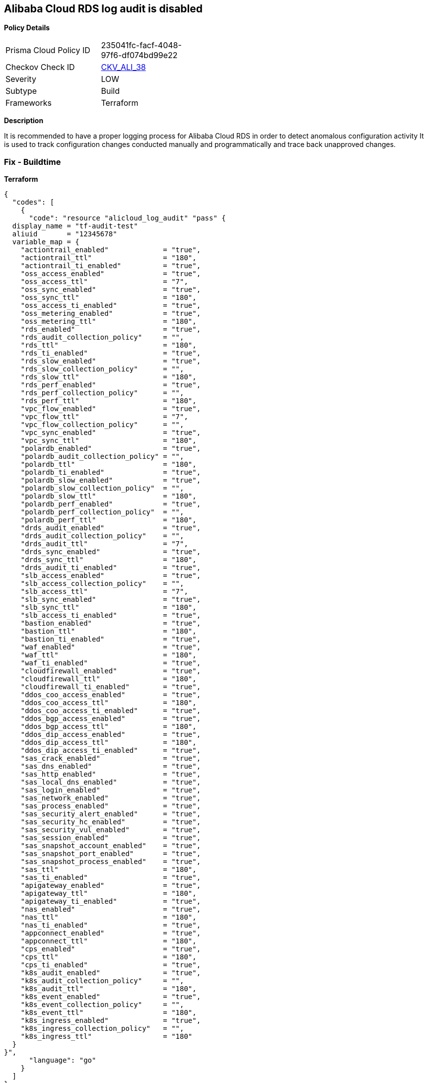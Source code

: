 == Alibaba Cloud RDS log audit is disabled


*Policy Details* 

[width=45%]
[cols="1,1"]
|=== 
|Prisma Cloud Policy ID 
| 235041fc-facf-4048-97f6-df074bd99e22

|Checkov Check ID 
| https://github.com/bridgecrewio/checkov/tree/master/checkov/terraform/checks/resource/alicloud/LogAuditRDSEnabled.py[CKV_ALI_38]

|Severity
|LOW

|Subtype
|Build

|Frameworks
|Terraform

|=== 



*Description* 


It is recommended to have a proper logging process for Alibaba Cloud RDS in order to detect anomalous configuration activity It is used to track configuration changes conducted manually and programmatically and trace back unapproved changes.

=== Fix - Buildtime


*Terraform* 




[source,go]
----
{
  "codes": [
    {
      "code": "resource "alicloud_log_audit" "pass" {
  display_name = "tf-audit-test"
  aliuid       = "12345678"
  variable_map = {
    "actiontrail_enabled"             = "true",
    "actiontrail_ttl"                 = "180",
    "actiontrail_ti_enabled"          = "true",
    "oss_access_enabled"              = "true",
    "oss_access_ttl"                  = "7",
    "oss_sync_enabled"                = "true",
    "oss_sync_ttl"                    = "180",
    "oss_access_ti_enabled"           = "true",
    "oss_metering_enabled"            = "true",
    "oss_metering_ttl"                = "180",
    "rds_enabled"                     = "true",
    "rds_audit_collection_policy"     = "",
    "rds_ttl"                         = "180",
    "rds_ti_enabled"                  = "true",
    "rds_slow_enabled"                = "true",
    "rds_slow_collection_policy"      = "",
    "rds_slow_ttl"                    = "180",
    "rds_perf_enabled"                = "true",
    "rds_perf_collection_policy"      = "",
    "rds_perf_ttl"                    = "180",
    "vpc_flow_enabled"                = "true",
    "vpc_flow_ttl"                    = "7",
    "vpc_flow_collection_policy"      = "",
    "vpc_sync_enabled"                = "true",
    "vpc_sync_ttl"                    = "180",
    "polardb_enabled"                 = "true",
    "polardb_audit_collection_policy" = "",
    "polardb_ttl"                     = "180",
    "polardb_ti_enabled"              = "true",
    "polardb_slow_enabled"            = "true",
    "polardb_slow_collection_policy"  = "",
    "polardb_slow_ttl"                = "180",
    "polardb_perf_enabled"            = "true",
    "polardb_perf_collection_policy"  = "",
    "polardb_perf_ttl"                = "180",
    "drds_audit_enabled"              = "true",
    "drds_audit_collection_policy"    = "",
    "drds_audit_ttl"                  = "7",
    "drds_sync_enabled"               = "true",
    "drds_sync_ttl"                   = "180",
    "drds_audit_ti_enabled"           = "true",
    "slb_access_enabled"              = "true",
    "slb_access_collection_policy"    = "",
    "slb_access_ttl"                  = "7",
    "slb_sync_enabled"                = "true",
    "slb_sync_ttl"                    = "180",
    "slb_access_ti_enabled"           = "true",
    "bastion_enabled"                 = "true",
    "bastion_ttl"                     = "180",
    "bastion_ti_enabled"              = "true",
    "waf_enabled"                     = "true",
    "waf_ttl"                         = "180",
    "waf_ti_enabled"                  = "true",
    "cloudfirewall_enabled"           = "true",
    "cloudfirewall_ttl"               = "180",
    "cloudfirewall_ti_enabled"        = "true",
    "ddos_coo_access_enabled"         = "true",
    "ddos_coo_access_ttl"             = "180",
    "ddos_coo_access_ti_enabled"      = "true",
    "ddos_bgp_access_enabled"         = "true",
    "ddos_bgp_access_ttl"             = "180",
    "ddos_dip_access_enabled"         = "true",
    "ddos_dip_access_ttl"             = "180",
    "ddos_dip_access_ti_enabled"      = "true",
    "sas_crack_enabled"               = "true",
    "sas_dns_enabled"                 = "true",
    "sas_http_enabled"                = "true",
    "sas_local_dns_enabled"           = "true",
    "sas_login_enabled"               = "true",
    "sas_network_enabled"             = "true",
    "sas_process_enabled"             = "true",
    "sas_security_alert_enabled"      = "true",
    "sas_security_hc_enabled"         = "true",
    "sas_security_vul_enabled"        = "true",
    "sas_session_enabled"             = "true",
    "sas_snapshot_account_enabled"    = "true",
    "sas_snapshot_port_enabled"       = "true",
    "sas_snapshot_process_enabled"    = "true",
    "sas_ttl"                         = "180",
    "sas_ti_enabled"                  = "true",
    "apigateway_enabled"              = "true",
    "apigateway_ttl"                  = "180",
    "apigateway_ti_enabled"           = "true",
    "nas_enabled"                     = "true",
    "nas_ttl"                         = "180",
    "nas_ti_enabled"                  = "true",
    "appconnect_enabled"              = "true",
    "appconnect_ttl"                  = "180",
    "cps_enabled"                     = "true",
    "cps_ttl"                         = "180",
    "cps_ti_enabled"                  = "true",
    "k8s_audit_enabled"               = "true",
    "k8s_audit_collection_policy"     = "",
    "k8s_audit_ttl"                   = "180",
    "k8s_event_enabled"               = "true",
    "k8s_event_collection_policy"     = "",
    "k8s_event_ttl"                   = "180",
    "k8s_ingress_enabled"             = "true",
    "k8s_ingress_collection_policy"   = "",
    "k8s_ingress_ttl"                 = "180"
  }
}",
      "language": "go"
    }
  ]
}
----
